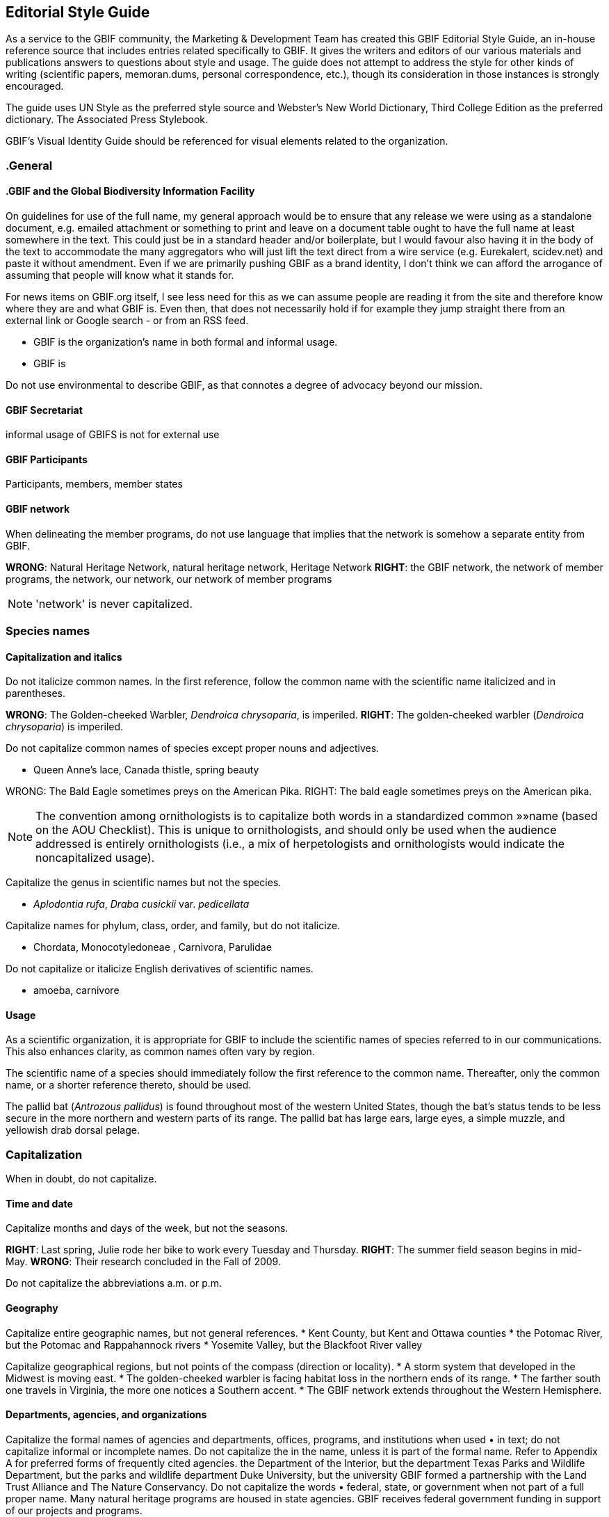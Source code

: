 == Editorial Style Guide

As a service to the GBIF community, the Marketing & Development Team has created this GBIF Editorial Style Guide, an in-house reference source that includes entries related specifically to GBIF. It gives the writers and editors of our various materials and publications answers to questions about style and usage. The guide does not attempt to address the style for other kinds of writing (scientific papers, memoran.dums, personal correspondence, etc.), though its consideration in those instances is strongly encouraged.

The guide uses UN Style as the preferred style source and Webster’s New World Dictionary, Third College Edition as the preferred dictionary. The Associated Press Stylebook. 

GBIF’s Visual Identity Guide should be referenced for visual elements related to the organization.

=== .General

==== .GBIF and the Global Biodiversity Information Facility

On guidelines for use of the full name, my general approach would be to ensure that any release we were using as a standalone document, e.g. emailed attachment or something to print and leave on a document table ought to have the full name at least somewhere in the text. This could just be in a standard header and/or boilerplate, but I would favour also having it in the body of the text to accommodate the many aggregators who will just lift the text direct from a wire service (e.g. Eurekalert, scidev.net) and paste it without amendment. Even if we are primarily pushing GBIF as a brand identity, I don’t think we can afford the arrogance of assuming that people will know what it stands for.

For news items on GBIF.org itself, I see less need for this as we can assume people are reading it from the site and therefore know where they are and what GBIF is. Even then, that does not necessarily hold if for example they jump straight there from an external link or Google search - or from an RSS feed.

* GBIF is the organization’s name in both formal and informal usage.
* GBIF is  

Do not use environmental to describe GBIF, as that connotes a degree of advocacy beyond our mission.

==== GBIF Secretariat

informal usage of GBIFS is not for external use

==== GBIF Participants

Participants, members, member states

==== GBIF network

When delineating the member programs, do not use language that implies that the network is somehow a separate entity from GBIF.

*WRONG*: Natural Heritage Network, natural heritage network, Heritage Network
*RIGHT*: the GBIF network, the network of member programs, the network, our network, our network of member programs

NOTE: 'network' is never capitalized.

=== Species names 

==== Capitalization and italics

Do not italicize common names. In the first reference, follow the common name with the scientific name italicized and in parentheses. 

*WRONG*: The Golden-cheeked Warbler, _Dendroica chrysoparia_, is imperiled.
*RIGHT*: The golden-cheeked warbler (_Dendroica chrysoparia_) is imperiled.

Do not capitalize common names of species except proper nouns and adjectives.

* Queen Anne’s lace, Canada thistle, spring beauty

WRONG: The Bald Eagle sometimes preys on the American Pika.
RIGHT: The bald eagle sometimes preys on the American pika.

NOTE: The convention among ornithologists is to capitalize both words in a standardized common »»name (based on the AOU Checklist). This is unique to ornithologists, and should only be used when the audience addressed is entirely ornithologists (i.e., a mix of herpetologists and ornithologists would indicate the noncapitalized usage).

Capitalize the genus in scientific names but not the species.

* _Aplodontia rufa_, _Draba cusickii_ var. _pedicellata_

Capitalize names for phylum, class, order, and family, but do not italicize.

* Chordata, Monocotyledoneae , Carnivora, Parulidae

Do not capitalize or italicize English derivatives of scientific names.

* amoeba, carnivore

==== Usage

As a scientific organization, it is appropriate for GBIF to include the scientific names of species referred to in our communications. This also enhances clarity, as common names often vary by region.

The scientific name of a species should immediately follow the first reference to the common name. Thereafter, only the common name, or a shorter reference thereto, should be used.

The pallid bat (_Antrozous pallidus_) is found throughout most of the western United States, though the bat’s status tends to be less secure in the more northern and western parts of its range. The pallid bat has large ears, large eyes, a simple muzzle, and yellowish drab dorsal pelage.

=== Capitalization	
When in doubt, do not capitalize.

==== Time and date
Capitalize months and days of the week, but not the seasons.

*RIGHT*: Last spring, Julie rode her bike to work every Tuesday and Thursday.
*RIGHT*: The summer field season begins in mid-May.
*WRONG*: Their research concluded in the Fall of 2009.

Do not capitalize the abbreviations	a.m. or p.m. 

==== Geography

Capitalize entire geographic names, but not general references.
* Kent County, but Kent and Ottawa counties
* the Potomac River, but the Potomac and Rappahannock rivers
* Yosemite Valley, but the Blackfoot River valley

Capitalize geographical regions, but not points of the compass (direction or locality).
* A storm system that developed in the Midwest is moving east.
* The golden-cheeked warbler is facing habitat loss in the northern ends of its range.
* The farther south one travels in Virginia, the more one notices a Southern accent.
* The GBIF network extends throughout the Western Hemisphere.

==== Departments, agencies, and organizations
Capitalize the formal names of agencies and departments, offices, programs, and institutions when used •	in text; do not capitalize informal or incomplete names. Do not capitalize the in the name, unless it is part of the formal name. Refer to Appendix A for preferred forms of frequently cited agencies.
the Department of the Interior, but the department
Texas Parks and Wildlife Department, but the parks and wildlife department
Duke University, but the university
GBIF formed a partnership with the Land Trust Alliance and The Nature Conservancy.
Do not capitalize the words •	federal, state, or government when not part of a full proper name.
Many natural heritage programs are housed in state agencies.
GBIF receives federal government funding in support of our projects and programs.

==== People

Generally, capitalize formal titles when they appear before a person’s name, but lowercase titles if they are informal, appear without a person’s name, follow a person’s name or are set off before a name by commas. Also, lowercase adjectives that designate the status of a title. If a title is long, place it after the person’s name, or set it off with commas before the person’s name.

Capitalize all conferred and traditional, educational, occupational, and business titles when used specifically in front of the name; do not capitalize these titles when they follow the name or stand alone. 

* GBIF welcomed Vice President and Chief Scientist Tom Brooks on March 1.
* Bruce Young, director of species science, will speak at the symposium.
* Director Tom Smith is from the Virginia Natural Heritage Program.
* Andy Kaiser, a GBIF director, is a partner with Goldman Sachs.
* The chair of the Appropriations Committee emailed her today.
* Contact the project manager for further information.

NOTE: in tabular matter and addresses, these titles may be capitalized regardless of location.

Do not use courtesy titles such as Mr., Ms., or Dr. when referring to people; use instead the full name on first reference and last name on subsequent references. Exceptions may be made upon specific request from the parties.

Maintain parallel structure when using professional titles.
*WRONG*: President Mary Klein, Tom Smith, director, Lori Scott, Kathy Goodin, Ph.D.
*RIGHT*: Mary Klein, president, Tom Smith, director, Lori Scott, acting chief information officer, Kathy Goodin, deputy director for science

• Capitalize references to GBIF’s Board of Directors.
Board of Directors in first reference, thereafter the Board

• Capitalize the names of all races and nationalities that contain a geographic term. Do not hyphenate,	either in noun or adjective form. Do not capitalize the race terms black and white.
African American, Caucasian, Canadian, Puerto Rican, Hispanic*, Chinese
* Whenever possible, use a specific designation term such as Mexican or Central American rather than the more generic Hispanic or Latino.

• Do not capitalize unofficial titles preceding a name.
linguist Erin Jones 
When spelled out, academic degrees are not capitalized unless describing a specific degree.•	
bachelor’s degree, master’s degree, doctoral degree, doctorate
Marta earned her Master of Professional Communication degree at Clemson.
Pete is studying toward a master’s degree, in addition to working full time.

==== Publications
// all up for revision —KC
Capitalize all words, except articles (•	the, a, an), conjunctions (and, or, for, nor), and short prepositions of less than four letters (of, in, on, etc.) in headings and the titles of books, articles, lectures, etc. Capitalize articles and prepositions if at the beginning of a title or after a colon. 

* Biodiversity Inventory of Natural Lands: A How-To Manual for Foresters and Biologists
* Seeing the Forest and the Trees: Ecological Classification for Conservation
* Biodiversity Without Boundaries
* For Whom the Bell Tolls

Titles of all major works, including published books, periodicals, and newspapers are capitalized and set •	in italics. Do not capitalize the in the title, unless it is part of the formal name.
* The New York Times is sold at most CVS stores, but copies of the Boston Globe are harder to come by.

Capitalize	Figure or Table, and their abbreviations, when used in text to designate a specific insert.
* GBIF tracked the elements of biodiversity shown in Table 1.
* We developed a simple conceptual model (Fig. 4) identifying major attributes of wetland ecosystems.

In headlines, subheads, and publication titles, when one part of a hyphenated compound adjective is •	capitalized, both parts should be capitalized; however, fractions and compounds containing a prefix are exceptions. 

* The Two-Headed Monster of Chaos Theory
* One-half of Stay-at-Home Moms Re-enter the Work Force

==== Internet-related terms
Capitalize the formal names World Wide Web and Internet, but no other web-related terms.
* the web, website, web page and webmaster, but World Wide Web
* email and intranet, but Internet

==== Other

Do not capitalize the words •	page and paragraph or their abbreviations (p., pp.).

NOTE: grammatical rules regarding capitalization are sometimes bent for the sake of visual appeal, especially »»in headings, tables, or display type.

=== Abbreviations	

When in doubt, spell the word out.

4-1. Time and date
Use •	a.m. and p.m. with periods and lowercase letters. In tabular matter, the periods may be omitted to save space. 
Do not abbreviate days of the week except in tabular form; if abbreviated, the preferred form is •	Mon., Tue., Wed., Thu., Fri., Sat., and Sun.
Spell out the month when used alone or with a year alone.•	
In January, they reorganized the department.
GBIF Vista 2.5 was released in November 2009.
These months may be (but need not be) abbreviated when (and only when) they are used with a specific •	date: Jan., Feb., Aug., Sept., Oct., Nov., Dec.; spell out March, April, May, June, and July in all references.
J3M is scheduled for Jan. 28–29, or J3M is scheduled for January 28–29.
Training will be held March 2–6, but never Training will be held Mar. 2–6.
Abbreviate time zones without periods.•	
I’ll call you at 2:30 p.m. EDT.
Her flight is scheduled to arrive at 8:00 a.m. PST.
FY•	 may be used as an abbreviation for Fiscal Year. Use four-digit years in formal instances. Do not insert a space between FY and the year.
The FY2009 budget was approved by the Board.
Never abbreviate •	Christmas in the form of Xmas.
4-2. Geography
Use •	U.S. in text only as an adjective. Spell out United States as a noun.
the U.S. Senate, but a resident of the United States
Use the abbreviations •	Ave., Blvd., and St. only with a numbered address.
GBIF offices are located at 1101 Wilson Blvd.
The subway station is just one block up Wilson Boulevard.
Do not abbreviate names of countries other than •	U.S.
In running text, lists, or bibliographies, abbreviate the name of the state when it is used with a city, •	except Alaska, Hawaii, Idaho, Iowa, Maine, Ohio, Texas, and Utah; in such instances, use traditional state abbreviations, not postal abbreviations. Always spell out the state’s name when it is used alone. Use the two-letter postal abbreviation only in full addresses and with a ZIP code. 
WRONG: The training will be held simultaneously in Westborough, MA, and Fort Collins, CO.
RIGHT: The training will be held simultaneously in Westborough, Mass., and Fort Collins, Colo.
ALSO ACCEPTABLE: The training will be held simultaneously in Westborough, Massachusetts, and Fort Collins, Colorado.
WRONG: He grew up in Portland, ME, and then moved to Fresno, Cal.
RIGHT: He grew up in Portland, Maine, and then moved to Fresno, Calif.
WRONG: She began working with the network in MI in 1992.
WRONG: She began working with the network in Mich. in 1992.
RIGHT: She began working with the network in Michigan in 1992.
Note: see full list of common geographic abbreviations in »»Appendix A.
Do not abbreviate parts of geographic names, except •	Saint in St. Louis, St. Paul, etc., unless they are used in tabular matter.
Fort Wayne, not Ft. Wayne, 
North Dakota, not N. Dakota
4-3. Departments, agencies, and organizations
Do not abbreviate the name of an organization the first time it is used; spell out and put the acronym in •	parentheses. If the term appears only once, do not add the acronym. Do not use the with the acronym.
the U.S. Fish & Wildlife Service (FWS) in first reference, thereafter FWS.
When names of government agencies or other organizations are abbreviated as acronyms (first letter •	of each word), use full caps and no periods. Refer to Appendix A for preferred forms of frequently cited agencies and other partners/programs.
USDA, USGS, DoD, DOI, TNC, BCI
Note: Avoid using internal GBIF acronyms in communications to external audiences. A list of »»commonly used GBIF acronyms is provided in Appendix B.
Use an •	ampersand (&) in proper names of departments, offices, corporate titles, when the items are not distinctly separate, or if space demands it in abbreviations and tabular material. Otherwise, use and. 
the Marketing & Development Team
Vice President and Chief Scientist
the Association of Fish & Wildlife Agencies
4-4. People
Never abbreviate given names, such as •	George, William, and Charles. 
Although •	Chicago no longer uses periods in abbreviations of academic degrees, we recommend the tra.ditional: B.A., M.S., Ph.D., M.S.s, Ph.D.s. Set off with commas in running text.
 Judy Soule, Ph.D., is director of member relations.
Only use the title •	Dr. when referring to a medical doctor.
Bruce Young, Ph.D., not Dr. Bruce Young
Always abbreviate courtesy titles, such as •	Mr., Mrs., and Dr.; do not use them in combination with any other title or with abbreviations indicating academic degrees. (But remember: we don’t typically use courtesy titles anyhow! See Section 3-4.)
Kathleen Goodin, Ph.D., not Ms. Kathleen Goodin, Ph.D. 

4-5. Other
No space should be used between the initials of an abbreviation.•	
U.S., J.D. Salinger, 8:15 a.m.

Do not abbreviate the words •	association, department, institute, etc., in running text.

Do not abbreviate the word •	percent. Spell it out as percent (one word) and use figures. 
Of this year’s student enrollment, 52 percent are men and 48 percent are women.

Abbreviate 
•	page to p. and pages to pp. in footnotes or bibliographical material; spell out when used in text material (page, not Page). 
Do not begin a sentence with an abbreviation. Spell the word(s) out.  
•	
WRONG: E.g., one should never begin a sentence this way.
RIGHT: For example, the words should be spelled out.
Note: abbreviations may be used more freely in tabular matter.»»

=== Punctuation

==== Spaces

Use just one space between sentences and after colons.

Most typeset text, both before and after the typewriter, has always used a single space. The practice of putting two spaces at the end of a sentence is a carryover from the days of typewriters with monospaced typefaces. With monospaced typefaces every character takes up the same amount of space on the page. An ‘m’ uses the same amount of space as an ‘i.’ Two spaces, then, it was believed, made it easier to see where one sentence ended and the next began.

Today, proportionally spaced fonts are prevalent, and the practice of using two spaces is no longer neces.sary and is even detrimental to the appearance of text. With proportionally spaced fonts, the characters take up an amount of space relative to their actual width—an ‘i’ needs less space than an ‘m.’ The extra spacing is often distracting and unattractive. It creates “holes” in the middle of a block of text—trapped white space on a smaller scale.

(Adapted from http://desktoppub.about.com/cs/typespacing/a/onetwospaces.htm.)

Do not put spaces around slashes.
*WRONG*: and / or, June / July
*RIGHT*: and/or, June/July

==== Commas and periods
//update —KC
Use a comma before the words •	and and or in a series (three or more items/parts). Though the emerg.ing practice is to omit the comma in a simple series, to reduce confusion over what is a simple versus complex series, use serial commas throughout.
GBIF data, tools, and expertise are commonly used across multiple federal, state, tribal, and local governments.
I had orange juice, ham and eggs, and toast for breakfast.
We must consider whether we have staff qualified to work on the project, whether they have adequate time and resources available to them, and whether the project is compatible with our mission.
Commas and periods are always placed inside quotation marks. Other punctuation marks should be •	outside the ending quotation marks unless they are part of the material being quoted.
He said, “GBIF is the greatest.”
Did she really say, “I love all this snow”?
I ask you, “Does this really matter?” (Editor’s note: the answer is, “Yes!”)
If you have a phrase in parentheses at the end of a sentence, place the period after the closing parenthe.•	sis. If a complete sentence is in parentheses, the period should be inside the closing parenthesis. 
Nevada’s SWAP did not address the degree of vulnerability species may face due to a warming climate (nor did many other states’ plans).
The focus is on assessing the vulnerability of Nevada’s 263 Conservation Priority animal species. (See the case study for the results on the first 13 species reviewed.)
When writing a date, place a comma between the day and the year as well as after the year, and •	between the day of the week and the date as well as after the date.
February 10, 2010, was cold and snowy. 
Sunday, February 7, was sunny.
The snowfall on Saturday, February 6, 2010, set new records.
Do not place a comma between the month and year when the day is not mentioned.•	
She started working for GBIF in November 2008.
The April 2010 board meeting convened in Austin, Texas.
Place a comma after digits signifying thousands, except when reference is made to temperature or years •	as part of dates.
1,150 species but 1100 degrees
More than 3,200 years passed between King Tut’s death and the discovery of his tomb in 1922.
Use a comma to set off nonrestrictive clauses or phrases. Use the word •	that to introduce a restrictive clause and which to introduce a nonrestrictive clause. An easy way to distinguish which word to use is whether or not the construction demands a comma to set it apart from the main clause; a comma always takes which.
She was glad that she hadn’t bought the Toyota.
I know you like this genre, which is why I invited you to join me.
Transitional words such as •	to wit, namely, i.e., e.g., and viz, should be immediately preceded by a comma or semicolon and followed by a comma.
The case study revealed two species that are presumed stable, namely, the Eastwood milkweed 
(Asclepias eastwoodiana) and desert horned lizard (Phrynosoma platyrhinos).
When listing names with cities or states, punctuate as follows: •	
The university is entirely within the New Orleans, La., city limits. 
Joe Turner, New Orleans, is president of the Tulane University Alumni Association. 
Joe Turner of New Orleans is president of the Tulane University Alumni Association.
Do not use a comma before or after•	 Jr. or Sr., and do not precede Roman numerals such as I, II, or III with a comma. 
Please call Bruce Cameron Jr. for the funding report. 
Contact Neil W. Ransom II for further information.

==== Colons 
Use a colon to introduce long lists in running text. If the colon is followed by a list of complete sentences, •	capitalize the first word following the colon. If a single statement following the colon is a complete sen.tence itself, lowercase the first word after the colon. If it is a list or a sentence fragment, lowercase.
Three things he realized: Summer is brief. Winter seems eternal. Spring arrives eventually.
John followed the instructions: he uploaded the documents.
Ice cream is always welcome: spring, summer, fall, and winter.
Use a colon after •	as follows and the following when those words end the line/phrase immediately pre.ceding a bulleted or ordered list. Otherwise, do not use a colon preceding a bulleted or ordered list; the use of a heading/lead-in statement and graphically delineated list is sufficient.
Follow a statement that introduces a direct quotation of one or more paragraphs with a colon. •	

==== Apostrophes
Use only an apostrophe (not an apostrophe and an s) when making possessive a singular proper name •	ending in s. 
Achilles’ heel 
Dickens’ novels
Copas’ pet peeves
In making the plural of figures and multiple letters, do not use an apostrophe. •	
The 1980s are back. 
Two EOs
In making the plural of single letters, use the apostrophe. •	
Mind your p’s and q’s.

==== Hyphens
Compounds formed with prefixes are normally closed (i.e., no hyphen), whether they are nouns, verbs, •	adjectives, or adverbs. A hyphen should appear, however, before a proper noun, numeral, or compound term, or to separate duplicate vowels and other combinations of letters that may cause misreading. 
Do not hyphenate the words beginning with •	non, except those containing a proper noun or compound term. 
non-German
non-beer-drinking 
nonnative species
nonprofit organization
Do not place a hyphen between the prefixes•	 pre, post, semi, anti, multi, sub, etc., and their nouns or adjectives, unless it would duplicate a vowel or consonant or the noun is a proper noun. 
antidiscriminatory
electro-optical, but preindustrial 
pro-American
Hyphenate the prefix •	co- (e.g., co-worker, co-owner, co-brand), except when combined with a verb where the letter “o” is doubled, as in cooperate and coordinate.
Hyphenate compound modifiers and any modifying word combined with •	well, ill, better, best, little, or lesser when preceding a noun. Many combinations that are hyphenated before a noun are not hyphen.ated when they occur after a noun, except when they occur after a form of the verb to be. 
We assist land-use planners, but planners’ decisions determine land use.
He applied for a full-time position, but he is working full time.
It has a well-built engine, and its engine is well-built. 
Note: see »»Section 5-6 regarding the use of en dashes with compound modifiers.
Do not use hyphens in compound modifiers in which the first word (typically an adverb) ends in •	-ly (except for family). Do not use a hyphen with very.
The field guides are targeted toward environmentally minded park visitors, never … toward environmen.tally-minded park visitors. 
This is a fairly common mistake.
He worked in the family-owned business.
We had a very good time at the party.
Hyphenate compounds in which one word is a cardinal number and the other is a noun or adjective.•	
six-string guitar
three-headed cow
30-mile run 
10-year-old child 
12,000-square-foot building
Do not hyphenate compound nationalities even when used as adjectives.•	
Three Latin American representatives attended the J3M.
Her daughter majors in African American history.
Hyphens are unnecessary in compounds that are composed of proper nouns or that are commonly read •	as a unit.
Sharon is a North Dakota native.
Meet me in the airport departure lounge.
Note: see »»Section 5-6 regarding the use of en dashes with compound modifiers.
Use a hyphen to help avoid ambiguity, and to avoid duplicated vowels or triple consonants.•	
He recovered his health but he re-covered his leaky roof.
Anti-intellectual, pre-emptive, shell-like
Use your dictionary to determine whether to hyphenate frequently used compound words. Note that •	hyphenated words can be created for the sake of clarity. 
Avoid the hyphenation of proper names when breaking text lines.•	
WRONG: … He loves Mexi-
can food. She works at Nature-
Serve.
RIGHT: … He loves 
Mexican food. She works at
GBIF.
Avoid excessive hyphens in line breaks in paragraphs. Use a “soft return” (Shift + Enter) to push words to •	the next line within a paragraph.

==== Em dashes

The longer of the two types of dashes, the em dash indicates a strong break in the structure of a sentence. It is roughly the width of the letter ‘m.’ To type an em dash on a PC, the command is ALT + 0151 on the number pad; on a Mac, use the keyboard strokes option-shift-hyphen. In Microsoft Word, an em dash can be created by typing two hyphens but no spaces between two words.

There is no space before or after the em dash.

Use an em dash to denote a sudden break in thought that causes an abrupt change in sentence	structure. 
* Consistency—that hobgoblin of little minds.
* Pat left work yesterday—much later than she wanted to—to pick up her daughter.

Use an em dash in defining or enumerating complementary elements.
* The influence of three musicians—Mozart, Bach, and Beethoven—was of great importance in his devel.opment as a musician.

Use an em dash before an author’s name at the end of a quotation or in a byline.
* “When we try to pick out anything by itself, we find it hitched to everything else in the universe.”—John Muir

==== En dashes
The en dash represents a range, usually of time, distance, or number. It is roughly the width of the letter ‘n’: longer than a hyphen, but shorter than an em dash. To type an en dash on a PC, the command is ALT + 0150 on the number pad; on a Mac, use the keyboard strokes option-hyphen. In Microsoft Word, an en dash can be created by typing space, two hyphens, space between two words. (Note that the Word method leaves you with unwanted spaces around the en dash.)
There is no space before or after the en dash.•	
Use an en dash to indicate continuing or inclusive numbers, dates, times, or reference numbers. In •	running text, use from and to or between and and instead of the en dash.
1968–82 but from 1968 to 1982 (never from 1968–82) 
May–June 1967 or from May through June 1967 
10 a.m.–5 p.m. or between 10 a.m. and 5 p.m. 
pp. 38–45 or from pages 38 to 45
Use an en dash to join prefixes to compound terms when one or both terms is a compound. •	
New York–London flight 
post–Civil War period 
a New Hampshire–based organization
Quasi–public–quasi–private judicial body
For scores or numbers not in a sequence, use a hyphen with no spaces.•	
The Ravens beat the Steelers 20-17 in overtime.

==== Quotation marks
Except as otherwise noted, typographer’s quotes (curly or slanted quotation marks) are preferred to •	straight quotes (a.k.a. typewriter or prime quotation marks).
The titles of books, radio and television programs, pamphlets, periodicals, etc., should be italicized, while •	titles of articles, book series, film series, radio and television episodes, essays, lectures, and parts of volumes (chapters, titles of papers, etc.) should be placed in quotation marks. 
Use single quotation marks for quotations within other quotations. •	
If several paragraphs are to be quoted, use quotation marks at the beginning of each paragraph, but at •	the end of the last paragraph only. No quotation marks are needed if the quote is set in smaller type and set off from the text by a space, or indented as a block quote.
Set quotation marks after periods and commas and before colons and semicolons. Exclamation points •	and interrogation marks that are not part of the quotation should be set outside quotation marks. 
Emerson replied nervously, “There is no reason to inform the president.” 
He had not defined the term “categorical imperative.” 
A “zinc,” or line engraving, will be made from the sketch. 
Kego had three objections to “Filmore’s Summer”: it was contrived; the characters were flat; the dia.logue was unrealistic. 
The man cried, “They stole my new car!”
Use primes (i.e., straight quotes) to designate inches, feet, and navigational notation. •	
12", 12'
67°03'16
Use editor’s brackets, not parentheses, to set off editorial remarks within direct quotations.•	
“Johnson saw it [the war] as a personal test of wills.”

==== Ellipses
In general, treat an ellipsis as a three-letter word, constructed with three periods and a regular space on either side of the ellipsis, as shown here ( ... ). 
When the grammatical sense calls for a question mark, exclamation point, comma, or colon, the se.•	quence is: word, punctuation mark, regular space, ellipsis; e.g., “Will you come? ...” 
When material is deleted at the end of one paragraph and at the beginning of the one that follows, place •	an ellipsis in both locations. 
Do not use ellipses at the beginning and end of direct quotes that form complete sentences. •	
“It has become evident to me that I no longer have a strong enough political base,” Nixon said. 
not “ … it has become evident to me that I no longer have a strong enough political base …,” Nixon said.
but Nixon finally relented, conceding “... that I no longer have a strong enough political base.” 

==== Bullets

Bullets are graphic devices that substitute for alpha-numeric designation of items in a list. In a bulleted list, the graphic device obviates normal grammatical punctuation.

In bulleted lists within text passages, the bullet •	is the punctuation. No other punctuation is required to separate listed items. Do not use commas or semicolons at the end of each item. 

If an item in the bulleted list is a complete sentence, the first word should be capitalized and there •	should be a period at the end of the sentence. If the item is a nonsentence fragment, the first word should be lowercased. No period is necessary at the end of the last item in the list. 

Avoid mixing sentence and nonsentence items in a bulleted list.•	

This list is an example of a bulleted list with complete sentences. The following is an example of a list •	with nonsentence fragments:

*WRONG*: GBIF’s conservation information value chain has six successive steps
Scientific standards and methods;..
We collect and record data. ..
Data management and quality assurance;..
We make information accessible and interoperable;..
Conservation Expertise and Analysis; and..
Decision-support...
RIGHT: GBIF’s conservation information value chain has six successive steps
scientific standards and methods..
data collection and recording..
data management and quality assurance..
information access and interoperability..
conservation expertise and analysis..
decision-support..

NOTE: Grammatical rules regarding punctuation are sometimes bent for the sake of visual appeal in headings, »»tables, or display type.

=== Numbers

==== General usage 
Spell out numbers •	one through nine and general (nonspecific) numbers in text. Use numerals for numbers 10 and over, including ordinals (e.g., third, 26th).
There are seven ways to do this, but only one right way.
There are a million reasons to disagree.
He has 12 brothers and sisters.
Nevada’s SWAP lists 263 Conservation Priority animal species, of which 13 were assessed in the case study.
Marta finished a dismal 15th in the rock-paper-scissors game.
When two or more numbers apply to the same category in a paragraph or a series, do not use numerals •	for some and text for others; instead, use all numerals.
There are 20 sections to the field guide, 13 in Part I and 7 in Part II.
For very large numbers, use a combination of initial numeral followed by denomination.•	
$1.8 million, 15 million people
GBIF received a $2 million gift.
Do not begin a sentence with a numeral, supply a word or spell out the number. Numbers below 100 •	should be hyphenated when they consist of two words (e.g., fifty-five).
WRONG: 99 problems and a bitch ain’t 1.
RIGHT: Ninety-nine problems and a bitch ain’t one.
Do not add a numeral in parentheses after it is spelled out.•	
WRONG: three (3) copies
RIGHT: three copies
6-2. Quantities and measurements
References to quantities greater than a given amount should use •	more than, never over.
WRONG: GBIF has classified over 600 ecological systems.
RIGHT: GBIF has classified more than 600 ecological systems.
Use numerals for degrees, ratios, and persons’ ages. •	
longitude 6°7'06"W 
The formula uses a 3:2 ratio.
His daughter is 7 years old.
Use numerals with units of measurement.•	
John is 6-feet, 4-inches tall.
The tree weighs 1,000 pounds.
Express all percentages as numerals and do not use •	% except in tabular form.
4 percent, 135 percent
For temperatures in whole numbers, spell out •	degrees rather than using °, except when used in tables or in reference to scientific measurements. Use Fahrenheit or Celsius only when it would be confusing not to.
It is 86 degrees outside today.
The normal boiling point of water is 99.97°C at a pressure of 1 atmosphere.
Express all dollars as numerals, except in general/casual references. Do not use decimals for whole •	dollars.
Todd, please lend me a dollar.
WRONG: The book cost $8.00.
RIGHT: The book cost $8.
RIGHT: The book cost $8.13.

==== Time
Time of day is designated by using a colon and zeroes for whole hours when space allows. Shorten to just •	the whole hour where space is limited. Always use a.m. or p.m. in text; they may be dropped in tabular form in order to preserve alignment of type.
Standard: 9:00 a.m., 6:00 p.m.; short: 9 a.m., 6 p.m.
Always spell out •	noon and midnight, never use 12:00 a.m. and 12:00 p.m. Do not put 12 in front of noon or midnight.
Use cardinal numbers for days of the month, do not use ordinals.•	
WRONG: The meeting was held on January 19th.
WRONG: The meeting was held on the 19th of January.
RIGHT: The meeting was held on January 19.
Use four-digit years for decades in formal usage. In informal use, the century may be replaced by an •	apostrophe (not a left single quote). Only spell out the decade when referring to a specific age or group.
Formal: 1970s, 1990s, 2000s; informal: ’70s, ’90s, ’00s
She is in her eighties.
Spell out first through tenth centuries, use ordinals after 10.•	
third century, 21st century

==== Other
Write phone numbers with the area code set off by a hyphen; e.g., 703-908-1800.

Do not use extended ZIP codes (“ZIP plus 4”) in general references to an address, but do use them on •	actual mailings.

=== Italics

==== Scientific names of plants and animals
See•	 Section 2.

==== Titles
See •	Section 3-5 and Section 5-7.

==== Emphasize words and phrases
Use italics, rather than quotes or underlining, to emphasize words in text; also to highlight foreign words or phrases not yet Anglicized. 
* The time to strike is now. 
* The stranded party mixed sawdust and flour to create an ersatz bread.

==== Web and email addresses
Use italics, rather than underlining, to highlight URLs and email addresses in running text in printed ma.•	terials. For text conveyed electronically, create a hyperlink.
PRINT: Visit our website, GBIF.org, or email kyle_copas@GBIF.org for more information.
ELECTRONIC: Visit our website, GBIF.org, or email kyle_copas@GBIF.org for more information.
Do not include •	http:// in a URL if it is a World Wide Web address. Also, www. is not necessary when the URL is described as a website (“website” and “www” are redundant), or on subsequent references to a URL.
WRONG: Visit our website, http://www.GBIF.org, for more information.
WRONG: Visit our website, www.GBIF.org, for more information.
RIGHT: Visit www.GBIF.org for more information.
RIGHT: Visit our website, GBIF.org, for more information.
WRONG: Find the latest style guide at native.GBIF.org.
RIGHT: Find the latest style guide at http://native.GBIF.org.

=== Spelling and Usage

// update, pls —KC
For answers to other questions of style and spelling, consult The Chicago Manual of Style or Webster’s New World Dictionary. If Webster’s offers alternate spellings of a word, always check Chicago to see which is preferred.

==== Correct spellings of commonly misspelled words
a lot•	 (no such word as alot)
accommodate•	 (two “c’s,” two “m’s”)
acknowledgment•	 (no “e” after the “g”)
afterward•	 (no “s” at the end)
audiovisual•	 (no space, no hyphen)
British Columbia•	 (with a “u”)
canceled, canceling, cancellation•	
catalog•	, not catalogue
cemetery•	 (all the vowels are “e’s”)
Colombia•	 (the country), Columbia (the river)
co-worker•	, not coworker
decision-maker•	 (noun; never decisionmaker or decision maker)
embarrass•	 (two “r’s” and two “s’s”)
email•	 (not e-mail)
fieldwork•	 (one word)
fundraising, fundraiser•	 (one word in all forms)
harass•	 (only one “r”)
judgment•	 (no “e” after the “g”)
liaison•	
livable•	 (no “e” in the middle)
millennium•	 (two “l’s,” two “n’s”)
misspelled•	 (two “s’s,” two “l’s”)
nonprofit•	 (no hyphen)
OK•	 or okay but not O.K.
outperform•	 (no hyphen)
policy-maker •	(noun; never policymaker or policy maker)
résumé•	 with accents as shown here, not resume or resumé
sizable•	 (no “e”)
toward•	 (no “s” at the end)
under way•	 (two words in all cases)
-wide•	, no hyphen (statewide, nationwide, worldwide—except World Wide Web)
8-2. Common usage questions
a•	 in front of words that sound as if they begin with a consonant, regardless of how they are spelled; an in front of words that sound as if they begin with a vowel, regardless of how they are spelled
It is an honor to be here today. (It sounds as if honor should be spelled AHN-or.) 
If you already know the rule, this is a useless exercise. (Hear the “y” sound in “useless”?)
affect•	: to have an influence on; effect: to bring about. In general, if the word you use is a verb, spell it with an “a,” and if it is a noun or adjective, spell it with an “e.”
all ready•	 (everyone is prepared: all are ready) and already (completed action)
a.m.•	 and p.m. Do not include o’clock. Designate noon or midnight, rather than 12 a.m. or 12 p.m.
between•	 when referring to two things, among when referring to more than two
capital•	 for the city, capitol for the building
compared with•	 between two similar items (compare FY2008 income with FY2009 income); compared to between disparate items (compare the change in FY2009 income to the change in FY2009 gross national product)
center•	 for general use or in a reference that encompasses both the U.S. and Canada; centre when used in purely Canadian contexts.
data•	 is always plural (“GBIF data are used in …”)
disabled•	, not handicapped
doctorate•	 is a noun and doctoral is an adjective
freshwater•	 (one word) is an adjective denoting a habitat type (“the report includes both terrestrial and freshwater classifications”); fresh water (two words) is a noun used to indicate drinking water
full-time•	 and part-time are adjectives; full time and part time are adverbs
indiscreet•	 (meaning imprudent); indiscrete (meaning separated into parts)
in regard to•	 (never “in regards to”) but, he sends his regards
it’s •	is a contraction that means “it is” or “it has”; its means “belonging to it.” Whenever you must choose one or another in a sentence, try inserting the phrase “it is” or “it has.” If one of those pairs makes sense, then use “it’s.”
kickoff•	 (noun or adjective), kick off (verb)
lay•	 (transitive, requires an object): I lay the book on the bed; past tense: I laid the book on the bed. 
lie (intransitive): I lie in bed; past tense: I lay in bed.
less•	 when describing an amount that cannot be counted, fewer when describing a number
The task took less time than we anticipated.
Fewer than 12 students attended the seminar.
login•	 (noun or adjective), log in (verb)
method•	 is a discrete way of doing something; methodology is a body or set of methods
mid-August •	but midsummer
principal•	: meaning primary or major, as in the title of the high-ranking school official (also financial—the face value of a stock or bond); principle: a fundamental law or doctrine
were•	 is the appropriate singular verb in the subjunctive mood, used to express a wish or possible situa.tion that is currently not true. It is usually used with words like if and wish. 
I wish I were a sea cucumber.
I wouldn’t do that if I were you.
8-3. Common problems to avoid
Passive voice•	
“As a matter of style, passive voice is almost always inferior to active voice. With active voice, the subject acts; with passive voice, the subject is acted upon. It is important in telling our story that we take credit for the work we do—and not imply that it was done to us!
“For some reason, scientists notoriously use the passive voice—things are added, are measured, are found, and so on. Using the active voice forces you to be specific about who added, who measured, who found—and can point to holes in your story.”
—Cornelia Dean, Am I Making Myself Clear?: A Scientist’s Guide to Talking to the Public (2009)
WRONG: The matter will be given careful consideration.
RIGHT: We will give the matter careful consideration.
PREFERRED: We will consider the matter carefully.
The split infinitive•	
WRONG: He was told to quickly process the data. 
RIGHT: He was told to process the data quickly. 
The dangling participle•	
WRONG: Straddling the Arizona–New Mexico border, the ecologist found a series of bat-dwelling caves. (Was the ecologist straddling the border?) 
RIGHT: The ecologist found a series of bat-dwelling caves straddling the Arizona–New Mexico border. (Better!)
Sexist language•	
Avoid using he and she when referring to an unspecified person. Recast the sentence in the plural, or avoid the use of pronouns altogether. If you must refer to a single person, use he or she not he/she and never s/he.
WRONG: chairman/chairperson, businessman, mankind
RIGHT: chair, business executive/business person, humankind

• The longer of two similar words	
    Long Word		Shorter/Better Form
    facilitate		help
    initialize		begin, start
    necessitate		require
    numerous		many
    utilize			use
    utility			usefulness
 
 === Required Statements
 
==== Copyright information

// update to reflect default CC BY licence
All printed and web-based work produced by GBIF and its staff as part of their work product is considered copyright protected. Where warranted, designation of copyright on GBIF-produced materials should read: 
* CC BY 2019 [or applicable four-digit year] Global Biodiversity Information Facility.

==== Antidiscrimination statements

The following statement of GBIF’s policies on affirmative action/equal opportunity must be •	included on any formal advertisement or publication providing information or promoting opportunities, benefits, services, programs, or activities provided by the organization: 
* GBIF does not discriminate against any individual or group of individuals on the basis of age, color, gender, national origin, race, religion, sexual orientation, physical or mental disability, pregnancy, marital status, citizenship, veteran’s status, or any other characteristic protected by state or federal law.

For employment ads, include the following:	
* GBIF is an Equal Opportunity Employer.

=== Frequently Used Abbreviations 

==== Months

January: Jan.
February: Feb.
March: not abbreviated
April: not abbreviated
May: not abbreviated
June: not abbreviated
July: not abbreviated
August: Aug.
September: Sept.
October: Oct.
November: Nov.
December: Dec.

==== 'Dateline' cities

No country is necessary when referring to the following international cities:
* Amsterdam
* Baghdad
* Bangkok
* Beijing
* Beirut
* Berlin
* Bogotá
* Brussels
* Cairo
* Copenhagen
* Djibouti
* Dublin
* Geneva
* Gibraltar
* Guatemala City
* Hamburg
* Havana
* Helsinki
* Hong Kong
* Islamabad
* Istanbul
* Jerusalem
* Johannesburg
* Kabul
* Kuwait City
* London
* Luxembourg
* Macau
* Madrid
* Mexico City
* Milan
* Monaco
* Montreal
Moscow
Munich
New Delhi
Panama City
Paris
Prague
Québec City
Rio de Janeiro
Rome
San Marino
Sao Paulo
Shanghai
Singapore
Stockholm
Sydney
Tokyo
Toronto
Vatican City
Vienna
Zurich

International and intergovernmental bodies and other partners/programs
* CBD: Convention on Biological Diversity
* CITES: Convention on International Trade in Endangered Species of Wild Fauna and Flora
* EU BON: 
* GEO BON:  
* IPBES: Intergovernmental Science-Policy Platform on Biodiversity and Ecosystem Services: 
* IPCC: 
* IUCN: International Union for the Conservation of Nature
* UNEP: United Nations Environmental Programme

=== GBIF Acronyms

The following acronyms are unique within GBIF. Use them carefully in external communications.
ALA
BIF
DwC
DwC-A
IPT

=== Additional style sources

* http://www.economist.com/styleguide/introduction[The Economist Style Guide]
* http://www.theguardian.com/guardian-observer-style-guide-a[Guardian and Observer Style Guide]
* http://handbook.reuters.com/index.php?title=A[Reuters Style Guide]
* BBC

Annex D. Revision History of the GBIF Style Guide

Version 1.0, June 2014
Original version.


